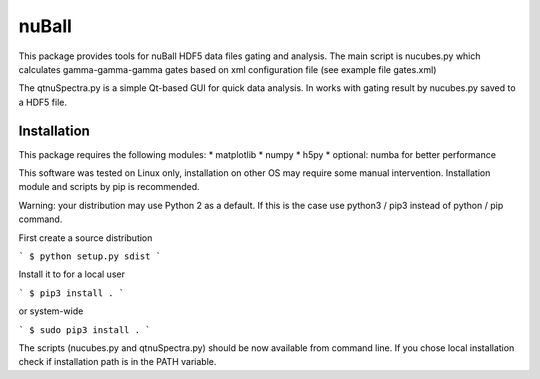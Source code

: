 ===========
nuBall
===========

This package provides tools for nuBall HDF5 data files gating and
analysis. The main script is nucubes.py which calculates gamma-gamma-gamma
gates based on xml configuration file (see example file gates.xml)

The qtnuSpectra.py is a simple Qt-based GUI for quick data analysis. In 
works with gating result by nucubes.py saved to a HDF5 file.


Installation
------------

This package requires the following modules:
* matplotlib
* numpy
* h5py
* optional: numba for better performance

This software was tested on Linux only, installation on other OS may require
some manual intervention.  Installation module and scripts by pip is
recommended.

Warning: your distribution may use Python 2 as a default. If this is the
case use python3 / pip3 instead of python / pip command.

First create a source distribution

```
$ python setup.py sdist
```

Install it to for a local user

```
$ pip3 install .
```

or system-wide

```
$ sudo pip3 install .
```

The scripts (nucubes.py and qtnuSpectra.py) should be now available from
command line. If you chose local installation check if installation path
is in the PATH variable.

